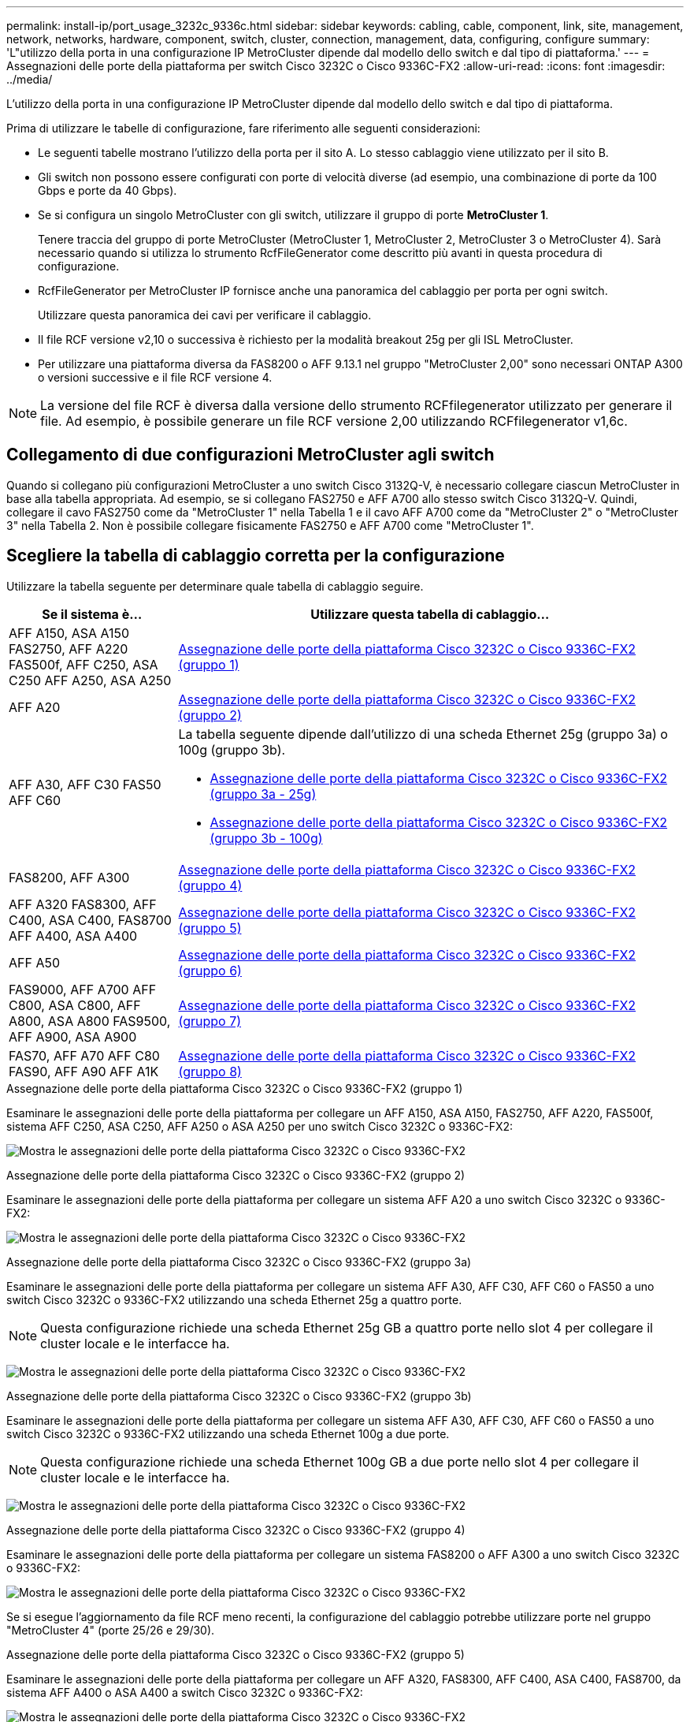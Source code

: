 ---
permalink: install-ip/port_usage_3232c_9336c.html 
sidebar: sidebar 
keywords: cabling, cable, component, link, site, management, network, networks, hardware, component, switch, cluster, connection, management, data, configuring, configure 
summary: 'L"utilizzo della porta in una configurazione IP MetroCluster dipende dal modello dello switch e dal tipo di piattaforma.' 
---
= Assegnazioni delle porte della piattaforma per switch Cisco 3232C o Cisco 9336C-FX2
:allow-uri-read: 
:icons: font
:imagesdir: ../media/


[role="lead"]
L'utilizzo della porta in una configurazione IP MetroCluster dipende dal modello dello switch e dal tipo di piattaforma.

Prima di utilizzare le tabelle di configurazione, fare riferimento alle seguenti considerazioni:

* Le seguenti tabelle mostrano l'utilizzo della porta per il sito A. Lo stesso cablaggio viene utilizzato per il sito B.
* Gli switch non possono essere configurati con porte di velocità diverse (ad esempio, una combinazione di porte da 100 Gbps e porte da 40 Gbps).
* Se si configura un singolo MetroCluster con gli switch, utilizzare il gruppo di porte *MetroCluster 1*.
+
Tenere traccia del gruppo di porte MetroCluster (MetroCluster 1, MetroCluster 2, MetroCluster 3 o MetroCluster 4). Sarà necessario quando si utilizza lo strumento RcfFileGenerator come descritto più avanti in questa procedura di configurazione.

* RcfFileGenerator per MetroCluster IP fornisce anche una panoramica del cablaggio per porta per ogni switch.
+
Utilizzare questa panoramica dei cavi per verificare il cablaggio.

* Il file RCF versione v2,10 o successiva è richiesto per la modalità breakout 25g per gli ISL MetroCluster.
* Per utilizzare una piattaforma diversa da FAS8200 o AFF 9.13.1 nel gruppo "MetroCluster 2,00" sono necessari ONTAP A300 o versioni successive e il file RCF versione 4.



NOTE: La versione del file RCF è diversa dalla versione dello strumento RCFfilegenerator utilizzato per generare il file. Ad esempio, è possibile generare un file RCF versione 2,00 utilizzando RCFfilegenerator v1,6c.



== Collegamento di due configurazioni MetroCluster agli switch

Quando si collegano più configurazioni MetroCluster a uno switch Cisco 3132Q-V, è necessario collegare ciascun MetroCluster in base alla tabella appropriata. Ad esempio, se si collegano FAS2750 e AFF A700 allo stesso switch Cisco 3132Q-V. Quindi, collegare il cavo FAS2750 come da "MetroCluster 1" nella Tabella 1 e il cavo AFF A700 come da "MetroCluster 2" o "MetroCluster 3" nella Tabella 2. Non è possibile collegare fisicamente FAS2750 e AFF A700 come "MetroCluster 1".



== Scegliere la tabella di cablaggio corretta per la configurazione

Utilizzare la tabella seguente per determinare quale tabella di cablaggio seguire.

[cols="25,75"]
|===
| Se il sistema è... | Utilizzare questa tabella di cablaggio... 


| AFF A150, ASA A150 FAS2750, AFF A220 FAS500f, AFF C250, ASA C250 AFF A250, ASA A250 | <<table_1_cisco_3232c_9336c,Assegnazione delle porte della piattaforma Cisco 3232C o Cisco 9336C-FX2 (gruppo 1)>> 


| AFF A20 | <<table_2_cisco_3232c_9336c,Assegnazione delle porte della piattaforma Cisco 3232C o Cisco 9336C-FX2 (gruppo 2)>> 


| AFF A30, AFF C30 FAS50 AFF C60  a| 
La tabella seguente dipende dall'utilizzo di una scheda Ethernet 25g (gruppo 3a) o 100g (gruppo 3b).

* <<table_3a_cisco_3232c_9336c,Assegnazione delle porte della piattaforma Cisco 3232C o Cisco 9336C-FX2 (gruppo 3a - 25g)>>
* <<table_3b_cisco_3232c_9336c,Assegnazione delle porte della piattaforma Cisco 3232C o Cisco 9336C-FX2 (gruppo 3b - 100g)>>




| FAS8200, AFF A300 | <<table_4_cisco_3232c_9336c,Assegnazione delle porte della piattaforma Cisco 3232C o Cisco 9336C-FX2 (gruppo 4)>> 


| AFF A320 FAS8300, AFF C400, ASA C400, FAS8700 AFF A400, ASA A400 | <<table_5_cisco_3232c_9336c,Assegnazione delle porte della piattaforma Cisco 3232C o Cisco 9336C-FX2 (gruppo 5)>> 


| AFF A50 | <<table_6_cisco_3232c_9336c,Assegnazione delle porte della piattaforma Cisco 3232C o Cisco 9336C-FX2 (gruppo 6)>> 


| FAS9000, AFF A700 AFF C800, ASA C800, AFF A800, ASA A800 FAS9500, AFF A900, ASA A900 | <<table_7_cisco_3232c_9336c,Assegnazione delle porte della piattaforma Cisco 3232C o Cisco 9336C-FX2 (gruppo 7)>> 


| FAS70, AFF A70 AFF C80 FAS90, AFF A90 AFF A1K | <<table_8_cisco_3232c_9336c,Assegnazione delle porte della piattaforma Cisco 3232C o Cisco 9336C-FX2 (gruppo 8)>> 
|===
.Assegnazione delle porte della piattaforma Cisco 3232C o Cisco 9336C-FX2 (gruppo 1)
Esaminare le assegnazioni delle porte della piattaforma per collegare un AFF A150, ASA A150, FAS2750, AFF A220, FAS500f, sistema AFF C250, ASA C250, AFF A250 o ASA A250 per uno switch Cisco 3232C o 9336C-FX2:

image:../media/mcc-ip-cabling-a150-a220-a250-to-a-cisco-3232c-or-cisco-9336c-switch-9161.png["Mostra le assegnazioni delle porte della piattaforma Cisco 3232C o Cisco 9336C-FX2"]

.Assegnazione delle porte della piattaforma Cisco 3232C o Cisco 9336C-FX2 (gruppo 2)
Esaminare le assegnazioni delle porte della piattaforma per collegare un sistema AFF A20 a uno switch Cisco 3232C o 9336C-FX2:

image:../media/mcc-ip-cabling-aff-a20-9161.png["Mostra le assegnazioni delle porte della piattaforma Cisco 3232C o Cisco 9336C-FX2"]

.Assegnazione delle porte della piattaforma Cisco 3232C o Cisco 9336C-FX2 (gruppo 3a)
Esaminare le assegnazioni delle porte della piattaforma per collegare un sistema AFF A30, AFF C30, AFF C60 o FAS50 a uno switch Cisco 3232C o 9336C-FX2 utilizzando una scheda Ethernet 25g a quattro porte.


NOTE: Questa configurazione richiede una scheda Ethernet 25g GB a quattro porte nello slot 4 per collegare il cluster locale e le interfacce ha.

image:../media/mccip-cabling-a30-c30-fas50-c60-25G.png["Mostra le assegnazioni delle porte della piattaforma Cisco 3232C o Cisco 9336C-FX2"]

.Assegnazione delle porte della piattaforma Cisco 3232C o Cisco 9336C-FX2 (gruppo 3b)
Esaminare le assegnazioni delle porte della piattaforma per collegare un sistema AFF A30, AFF C30, AFF C60 o FAS50 a uno switch Cisco 3232C o 9336C-FX2 utilizzando una scheda Ethernet 100g a due porte.


NOTE: Questa configurazione richiede una scheda Ethernet 100g GB a due porte nello slot 4 per collegare il cluster locale e le interfacce ha.

image:../media/mccip-cabling-a30-c30-fas50-c60-100G.png["Mostra le assegnazioni delle porte della piattaforma Cisco 3232C o Cisco 9336C-FX2"]

.Assegnazione delle porte della piattaforma Cisco 3232C o Cisco 9336C-FX2 (gruppo 4)
Esaminare le assegnazioni delle porte della piattaforma per collegare un sistema FAS8200 o AFF A300 a uno switch Cisco 3232C o 9336C-FX2:

image::../media/mccip-cabling-fas8200-a300-updated.png[Mostra le assegnazioni delle porte della piattaforma Cisco 3232C o Cisco 9336C-FX2]

Se si esegue l'aggiornamento da file RCF meno recenti, la configurazione del cablaggio potrebbe utilizzare porte nel gruppo "MetroCluster 4" (porte 25/26 e 29/30).

.Assegnazione delle porte della piattaforma Cisco 3232C o Cisco 9336C-FX2 (gruppo 5)
Esaminare le assegnazioni delle porte della piattaforma per collegare un AFF A320, FAS8300, AFF C400, ASA C400, FAS8700, da sistema AFF A400 o ASA A400 a switch Cisco 3232C o 9336C-FX2:

image::../media/mcc_ip_cabling_a320_a400_cisco_3232C_or_9336c_switch.png[Mostra le assegnazioni delle porte della piattaforma Cisco 3232C o Cisco 9336C-FX2]


NOTE: L'uso delle porte nel gruppo "MetroCluster 4" richiede ONTAP 9.13.1 o versione successiva.

.Assegnazione delle porte della piattaforma Cisco 3232C o Cisco 9336C-FX2 (gruppo 6)
Esaminare le assegnazioni delle porte della piattaforma per collegare un sistema AFF A50 a uno switch Cisco 3232C o 9336C-FX2:

image::../media/mcc-ip-cabling-aff-a50-cisco-3232c-9336c-9161.png[Mostra le assegnazioni delle porte della piattaforma Cisco 3232C o Cisco 9336C-FX2]

.Assegnazione delle porte della piattaforma Cisco 3232C o Cisco 9336C-FX2 (gruppo 7)
Esaminare le assegnazioni delle porte della piattaforma per il cavo a FAS9000, AFF A700, AFF C800, ASA C800, AFF A800, sistema ASA A800, FAS9500, AFF A900 o ASA A900 a uno switch Cisco 3232C o 9336C-FX2:

image::../media/mcc_ip_cabling_fas9000_a700_fas9500_a800_a900_cisco_3232C_or_9336c_switch.png[Mostra le assegnazioni delle porte della piattaforma Cisco 3232C o Cisco 9336C-FX2]

*Nota 1*: Utilizzare le porte e4a e E4E o e4a e E8a se si utilizza un adattatore X91440A (40Gbps). Utilizzare le porte e4a e e4b o e4a e E8a se si utilizza un adattatore X91153A (100Gbps).


NOTE: L'uso delle porte nel gruppo "MetroCluster 4" richiede ONTAP 9.13.1 o versione successiva.

.Assegnazione delle porte della piattaforma Cisco 3232C o Cisco 9336C-FX2 (gruppo 8)
Esaminare le assegnazioni delle porte della piattaforma per collegare un sistema AFF A70, FAS70, AFF C80, FAS90, AFF A90 o AFF A1K a uno switch Cisco 3232C o 9336C-FX2:

image:../media/mccip-cabling-a70-fas70-a90-c80-fas90-a1k-updated.png["Mostra le assegnazioni delle porte della piattaforma Cisco 3232C o Cisco 9336C-FX2"]
